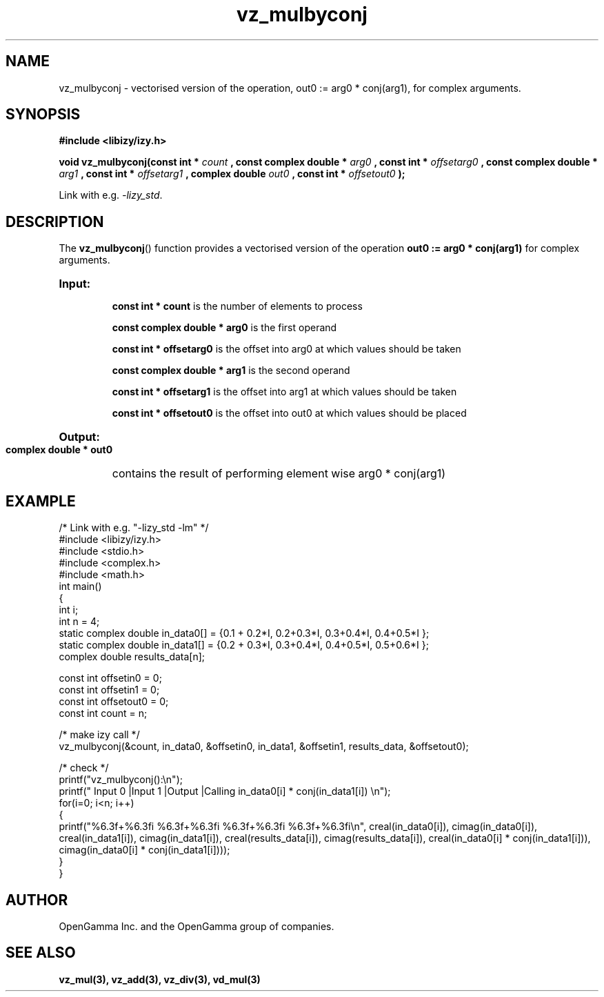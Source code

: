 .\" %%%LICENSE_START(APACHE_V2)
.\"
.\" Copyright (C) 2013 - present by OpenGamma Inc. and the OpenGamma group of companies
.\"
.\" Please see distribution for license.
.\"
.\" %%%LICENSE_END


.TH vz_mulbyconj 3  "15 Jul 2014" "version 0.1"
.SH NAME
vz_mulbyconj - vectorised version of the operation, out0 := arg0 * conj(arg1), for complex arguments.
.SH SYNOPSIS
.B #include <libizy/izy.h>
.sp
.BI "void vz_mulbyconj(const int * "count
.BI ", const complex double * "arg0
.BI ", const int * "offsetarg0
.BI ", const complex double * "arg1
.BI ", const int * "offsetarg1
.BI ", complex double "out0
.BI ", const int * "offsetout0
.B ");"


Link with e.g. \fI\-lizy_std\fP.
.SH DESCRIPTION
The 
.BR vz_mulbyconj ()
function provides a vectorised version of the operation 
.B out0 := arg0 * conj(arg1)
for complex arguments.

.HP
.B Input:

.B "const int * count"
is the number of elements to process

.B "const complex double * arg0"
is the first operand

.B "const int * offsetarg0"
is the offset into arg0 at which values should be taken

.B "const complex double * arg1"
is the second operand

.B "const int * offsetarg1"
is the offset into arg1 at which values should be taken

.B "const int * offsetout0"
is the offset into out0 at which values should be placed

.HP
.BR Output:

.B "complex double * out0"
contains the result of performing element wise arg0 * conj(arg1)

.PP
.SH EXAMPLE
.nf
/* Link with e.g. "\-lizy_std \-lm" */
#include <libizy/izy.h>
#include <stdio.h>
#include <complex.h>
#include <math.h>
int main()
{
  int i;
  int n = 4;
  static complex double in_data0[] = {0.1 + 0.2*I, 0.2+0.3*I, 0.3+0.4*I, 0.4+0.5*I };
  static complex double in_data1[] = {0.2 + 0.3*I, 0.3+0.4*I, 0.4+0.5*I, 0.5+0.6*I };
  complex double results_data[n];

  const int offsetin0 = 0;
  const int offsetin1 = 0;  
  const int offsetout0 = 0;
  const int count = n;

  /* make izy call */
  vz_mulbyconj(&count, in_data0, &offsetin0, in_data1, &offsetin1, results_data, &offsetout0);

  /* check */
  printf("vz_mulbyconj():\\n");
  printf(" Input 0          |Input 1           |Output            |Calling in_data0[i] * conj(in_data1[i]) \\n");
  for(i=0; i<n; i++)
    {
      printf("%6.3f+%6.3fi   %6.3f+%6.3fi     %6.3f+%6.3fi     %6.3f+%6.3fi\\n", creal(in_data0[i]), cimag(in_data0[i]), creal(in_data1[i]), cimag(in_data1[i]), creal(results_data[i]), cimag(results_data[i]), creal(in_data0[i] * conj(in_data1[i])), cimag(in_data0[i] * conj(in_data1[i])));
    }    
}
.fi
.SH AUTHOR
OpenGamma Inc. and the OpenGamma group of companies.
.SH "SEE ALSO"
.B vz_mul(3), vz_add(3), vz_div(3), vd_mul(3)
